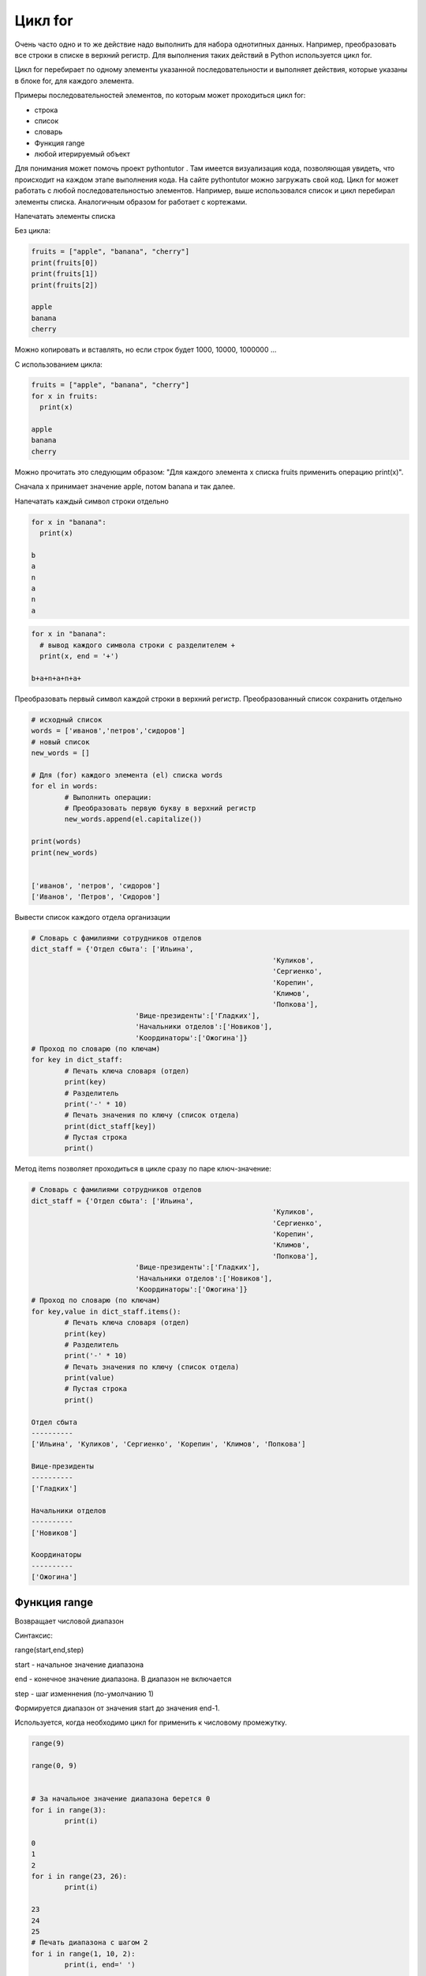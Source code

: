 Цикл for
~~~~~~~~~

Очень часто одно и то же действие надо выполнить для набора однотипных данных. Например, преобразовать все строки в списке в верхний регистр. Для выполнения таких действий в Python используется цикл for.

Цикл for перебирает по одному элементы указанной последовательности и выполняет действия, которые указаны в блоке for, для каждого элемента.

Примеры последовательностей элементов, по которым может проходиться цикл for:

- строка
- список
- словарь
- Функция range
- любой итерируемый объект

Для понимания может помочь проект pythontutor . Там имеется визуализация кода, позволяющая увидеть, что происходит на каждом этапе выполнения кода. На сайте pythontutor можно загружать свой код.
Цикл for может работать с любой последовательностью элементов. Например, выше использовался список и цикл перебирал элементы списка. Аналогичным образом for работает с кортежами.

Напечатать элементы списка

Без цикла:

.. code:: python

	fruits = ["apple", "banana", "cherry"]
	print(fruits[0])
	print(fruits[1])
	print(fruits[2])

	apple
	banana
	cherry
	
Можно копировать и вставлять, но если строк будет 1000, 10000, 1000000 ...

С использованием цикла:

.. code:: python

	fruits = ["apple", "banana", "cherry"]
	for x in fruits:
	  print(x)

	apple
	banana
	cherry

Можно прочитать это следующим образом: "Для каждого элемента x списка fruits применить операцию print(x)".

Сначала x принимает значение apple, потом banana и так далее.

Напечатать каждый символ строки отдельно

.. code:: python

	for x in "banana":
	  print(x)

	b
	a
	n
	a
	n
	a

.. code:: python

	for x in "banana":
	  # вывод каждого символа строки с разделителем +
	  print(x, end = '+')

	b+a+n+a+n+a+

Преобразовать первый символ каждой строки в верхний регистр. Преобразованный список сохранить отдельно

.. code:: python

	# исходный список
	words = ['иванов','петров','сидоров']
	# новый список
	new_words = []
	​
	# Для (for) каждого элемента (el) списка words 
	for el in words:
		# Выполнить операции:
		# Преобразовать первую букву в верхний регистр 
		new_words.append(el.capitalize())
	​
	print(words)
	print(new_words)
	​
	​
	['иванов', 'петров', 'сидоров']
	['Иванов', 'Петров', 'Сидоров']

Вывести список каждого отдела организации

.. code:: python

	# Словарь с фамилиями сотрудников отделов
	dict_staff = {'Отдел сбыта': ['Ильина', 
								  'Куликов',
								  'Сергиенко',
								  'Корепин', 
								  'Климов', 
								  'Попкова'],
				 'Вице-президенты':['Гладких'],
				 'Начальники отделов':['Новиков'],
				 'Координаторы':['Ожогина']}
	# Проход по словарю (по ключам)
	for key in dict_staff:
		# Печать ключа словаря (отдел)
		print(key)
		# Разделитель
		print('-' * 10)
		# Печать значения по ключу (список отдела)
		print(dict_staff[key])
		# Пустая строка
		print()


	

Метод items позволяет проходиться в цикле сразу по паре ключ-значение:

.. code:: python

	# Словарь с фамилиями сотрудников отделов
	dict_staff = {'Отдел сбыта': ['Ильина', 
								  'Куликов',
								  'Сергиенко',
								  'Корепин', 
								  'Климов', 
								  'Попкова'],
				 'Вице-президенты':['Гладких'],
				 'Начальники отделов':['Новиков'],
				 'Координаторы':['Ожогина']}
	# Проход по словарю (по ключам)
	for key,value in dict_staff.items():
		# Печать ключа словаря (отдел)
		print(key)
		# Разделитель
		print('-' * 10)
		# Печать значения по ключу (список отдела)
		print(value)
		# Пустая строка
		print()

	Отдел сбыта
	----------
	['Ильина', 'Куликов', 'Сергиенко', 'Корепин', 'Климов', 'Попкова']

	Вице-президенты
	----------
	['Гладких']

	Начальники отделов
	----------
	['Новиков']

	Координаторы
	----------
	['Ожогина']

Функция range
```````````````

Возвращает числовой диапазон

Синтаксис:

range(start,end,step)

start - начальное значение диапазона

end - конечное значение диапазона. В диапазон не включается

step - шаг изменнения (по-умолчанию 1)

Формируется диапазон от значения start до значения end-1.

Используется, когда необходимо цикл for применить к числовому промежутку.

.. code:: python

	range(9)

	range(0, 9)


	# За начальное значение диапазона берется 0
	for i in range(3):
		print(i)
	​
	0
	1
	2
	for i in range(23, 26):
		print(i)

	23
	24
	25
	# Печать диапазона с шагом 2
	for i in range(1, 10, 2):
		print(i, end=' ')

	1 3 5 7 9 

**Примеры использования range**

При использовании оператора in в цикле мы можем работать только с тем экземпляром итерируемого объекта, на который он указывает. А если необходимо использовать индексы, то нужно брать range.

Напечатать индексы четных элементов

.. code:: pythonv

	# Исходный список
	df = [1, 4, 5, 7, 9, 8, 2, 4]
	# Пустой список для четных индексов
	even_indexes = []
	for index in range(len(df)):
		# У четного числа остаток от деления на 0 равен 0 (% остаток от деления)
		if index % 2 == 0:
			even_indexes.append(index)
	print(f'Исходный список: {df}')
	print(f'Индексы четных элементов: {even_indexes}')

	# Исходный список
	df = [1, 4, 5, 7, 9, 8, 2, 4]
	# Пустой список для четных индексов
	even_indexes = []
	for index in range(len(df)):
		# У четного числа остаток от деления на 0 равен 0 (% остаток от деления)
		if index % 2 == 0:
			even_indexes.append(index)

	print(f'Исходный список: {df}')
	print(f'Индексы четных элементов: {even_indexes}')
	​
	Исходный список: [1, 4, 5, 7, 9, 8, 2, 4]
	Индексы четных элементов: [0, 2, 4, 6]

Из заданной строки сформировать новую, где каждый символ есть максимальный символ среди соседей символа в исходной строке.

Вход: ромашка Выход: ррошшшк

.. code:: python

	input_string = input('Введите строку: ')
	# Длина строки
	count_chars = len(input_string)
	output_string = ''
	# Цикл для диапазона индексов от 0 до длина строки-1
	for index in range(0,count_chars):
		# Если индекс от 1 до предпоследнего
		if index > 0 and index < count_chars-1:
			# Вычислить максимальный среди окружающих
			s = max(input_string[index],input_string[index-1],input_string[index+1])
			output_string += s
		# Если индекс равен 0, то сравниваем с соседом справа
		elif index == 0:
			s = max(input_string[index],input_string[index+1])
			output_string += s
		else:
			# Иначе сравниваем с соседом слева
			s = max(input_string[index],input_string[index-1])
			output_string += s
		print(output_string)
	
	Введите строку: ромашка
	ррошшшк
	
Вложенные циклы
```````````````````

Вложенный цикл - это цикл внутри цикла.

"Внутренний цикл" будет выполняться один раз для каждой итерации "внешнего цикла".:

.. code:: python

	adj = ["красный", "большой", "вкусный"]
	fruits = ["яблоко", "банан", "вишня"]
	​
	for a in adj:
		for f in fruits:
			print(a,' ', f)
	​
	красный   яблоко
	красный   банан
	красный   вишня
	большой   яблоко
	большой   банан
	большой   вишня
	вкусный   яблоко
	вкусный   банан
	вкусный   вишня
	
Напечатать таблицу умножения для чисел от 2 до 5

.. code:: python

	for x in range (2,6):
		for y in range(2,6): 
			print(f'{x} * {y} = {x*y}')   # относится к циклу по y
		print('-'*10)                     # относится к циклу по x
		
		
	2 * 1 = 2
	2 * 2 = 4
	2 * 3 = 6
	2 * 4 = 8
	2 * 5 = 10
	2 * 6 = 12
	2 * 7 = 14
	2 * 8 = 16
	2 * 9 = 18
	----------
	3 * 1 = 3
	3 * 2 = 6
	3 * 3 = 9
	3 * 4 = 12
	3 * 5 = 15
	3 * 6 = 18
	3 * 7 = 21
	3 * 8 = 24
	3 * 9 = 27
	----------
	4 * 1 = 4
	4 * 2 = 8
	4 * 3 = 12
	4 * 4 = 16
	4 * 5 = 20
	4 * 6 = 24
	4 * 7 = 28
	4 * 8 = 32
	4 * 9 = 36
	----------
	5 * 1 = 5
	5 * 2 = 10
	5 * 3 = 15
	5 * 4 = 20
	5 * 5 = 25
	5 * 6 = 30
	5 * 7 = 35
	5 * 8 = 40
	5 * 9 = 45
	----------
​
Прерывание цикла: break
````````````````````````

Используется в случае принудительного выхода из цикла

.. code:: python

	fruits = ["apple", "banana", "cherry"]
	for x in fruits:
	  # Если элемент равен 'banana', то прервать цикл
	  if x == "banana":
		break
	  print(x)  
	
	print('Game over')
	
	
	fruits = ["apple", "banana", "cherry"]
	for x in fruits:
	  # Если элемент равен 'banana', то прервать цикл
	  if x == "banana":
		break
	  print(x)  
	print('Game over')
	
	apple
	Game over

Пропуск части цикла: continue
````````````````````````````````

Используется в случае необходимости принудительно начать следующий шаг цикла, пропустив часть строк в его теле. 
а перейти к обработке следующего элемента

.. code:: python

	fruits = ["apple", "banana", "cherry"]
	for x in fruits:
		# Если элемент равен 'banana', то не выполнять дальнейшие инструкции цикла, 
		# а перейти к обработке следующего элемента
		if x == "banana":
			continue
		print(x)
	
	apple
	cherry
	
	Из диапазона от 1 до 10 включительно вывести только те числа, которые не делятся ни на 2, ни на 3.

	Пояснение: В данном примере надо пропускать числа, которые делятся на 2 и 3

.. code:: python

	for i in range(1, 11):
		if i%2 == 0 or i%3 == 0:
			continue
		print(i)
	
	1
	5
	7

else в цикле
```````````````

else-код выполнится после того, как пройдут все витки цикла

.. code:: python

	fruits = ["apple", "cherry","orange"]
	for x in fruits:
		# Если элемент равен 'banana', то прервать цикл
		if x == "banana":
			break
		print(x)
	else:
		print('Успешное окончание цикла. Все итерации выполнены')
	print('Программа окончена')
	
	apple
	cherry
	orange
	Успешное окончание цикла. Все итерации выполнены
	Программа окончена

В данном примере break не выполнился, поэтому ветка else выполнилась. В случае срабатывания break, else не выполняется.

.. code:: python

	fruits = ["apple", "cherry", "banana", "orange"]
	for x in fruits:
		# Если элемент равен 'banana', то прервать цикл
		if x == "banana":
			break
		print(x)
	else:
		print('Успешное окончание цикла. Все итерации выполнены')
	print('Программа окончена')
	
	apple
	cherry
	Программа окончена
